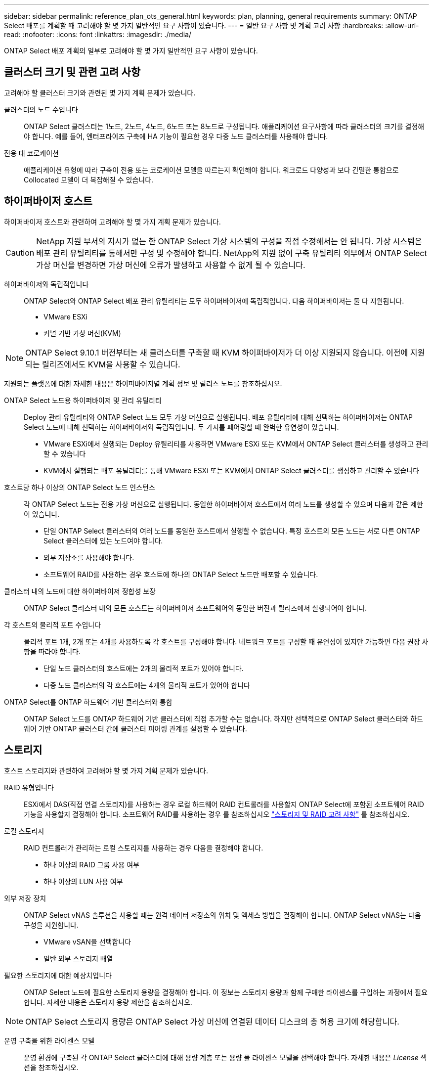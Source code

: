 ---
sidebar: sidebar 
permalink: reference_plan_ots_general.html 
keywords: plan, planning, general requirements 
summary: ONTAP Select 배포를 계획할 때 고려해야 할 몇 가지 일반적인 요구 사항이 있습니다. 
---
= 일반 요구 사항 및 계획 고려 사항
:hardbreaks:
:allow-uri-read: 
:nofooter: 
:icons: font
:linkattrs: 
:imagesdir: ./media/


[role="lead"]
ONTAP Select 배포 계획의 일부로 고려해야 할 몇 가지 일반적인 요구 사항이 있습니다.



== 클러스터 크기 및 관련 고려 사항

고려해야 할 클러스터 크기와 관련된 몇 가지 계획 문제가 있습니다.

클러스터의 노드 수입니다:: ONTAP Select 클러스터는 1노드, 2노드, 4노드, 6노드 또는 8노드로 구성됩니다. 애플리케이션 요구사항에 따라 클러스터의 크기를 결정해야 합니다. 예를 들어, 엔터프라이즈 구축에 HA 기능이 필요한 경우 다중 노드 클러스터를 사용해야 합니다.
전용 대 코로케이션:: 애플리케이션 유형에 따라 구축이 전용 또는 코로케이션 모델을 따르는지 확인해야 합니다. 워크로드 다양성과 보다 긴밀한 통합으로 Collocated 모델이 더 복잡해질 수 있습니다.




== 하이퍼바이저 호스트

하이퍼바이저 호스트와 관련하여 고려해야 할 몇 가지 계획 문제가 있습니다.


CAUTION: NetApp 지원 부서의 지시가 없는 한 ONTAP Select 가상 시스템의 구성을 직접 수정해서는 안 됩니다. 가상 시스템은 배포 관리 유틸리티를 통해서만 구성 및 수정해야 합니다. NetApp의 지원 없이 구축 유틸리티 외부에서 ONTAP Select 가상 머신을 변경하면 가상 머신에 오류가 발생하고 사용할 수 없게 될 수 있습니다.

하이퍼바이저와 독립적입니다:: ONTAP Select와 ONTAP Select 배포 관리 유틸리티는 모두 하이퍼바이저에 독립적입니다. 다음 하이퍼바이저는 둘 다 지원됩니다.
+
--
* VMware ESXi
* 커널 기반 가상 머신(KVM)


--



NOTE: ONTAP Select 9.10.1 버전부터는 새 클러스터를 구축할 때 KVM 하이퍼바이저가 더 이상 지원되지 않습니다. 이전에 지원되는 릴리즈에서도 KVM을 사용할 수 있습니다.

지원되는 플랫폼에 대한 자세한 내용은 하이퍼바이저별 계획 정보 및 릴리스 노트를 참조하십시오.

ONTAP Select 노드용 하이퍼바이저 및 관리 유틸리티:: Deploy 관리 유틸리티와 ONTAP Select 노드 모두 가상 머신으로 실행됩니다. 배포 유틸리티에 대해 선택하는 하이퍼바이저는 ONTAP Select 노드에 대해 선택하는 하이퍼바이저와 독립적입니다. 두 가지를 페어링할 때 완벽한 유연성이 있습니다.
+
--
* VMware ESXi에서 실행되는 Deploy 유틸리티를 사용하면 VMware ESXi 또는 KVM에서 ONTAP Select 클러스터를 생성하고 관리할 수 있습니다
* KVM에서 실행되는 배포 유틸리티를 통해 VMware ESXi 또는 KVM에서 ONTAP Select 클러스터를 생성하고 관리할 수 있습니다


--
호스트당 하나 이상의 ONTAP Select 노드 인스턴스:: 각 ONTAP Select 노드는 전용 가상 머신으로 실행됩니다. 동일한 하이퍼바이저 호스트에서 여러 노드를 생성할 수 있으며 다음과 같은 제한이 있습니다.
+
--
* 단일 ONTAP Select 클러스터의 여러 노드를 동일한 호스트에서 실행할 수 없습니다. 특정 호스트의 모든 노드는 서로 다른 ONTAP Select 클러스터에 있는 노드여야 합니다.
* 외부 저장소를 사용해야 합니다.
* 소프트웨어 RAID를 사용하는 경우 호스트에 하나의 ONTAP Select 노드만 배포할 수 있습니다.


--
클러스터 내의 노드에 대한 하이퍼바이저 정합성 보장:: ONTAP Select 클러스터 내의 모든 호스트는 하이퍼바이저 소프트웨어의 동일한 버전과 릴리즈에서 실행되어야 합니다.
각 호스트의 물리적 포트 수입니다:: 물리적 포트 1개, 2개 또는 4개를 사용하도록 각 호스트를 구성해야 합니다. 네트워크 포트를 구성할 때 유연성이 있지만 가능하면 다음 권장 사항을 따라야 합니다.
+
--
* 단일 노드 클러스터의 호스트에는 2개의 물리적 포트가 있어야 합니다.
* 다중 노드 클러스터의 각 호스트에는 4개의 물리적 포트가 있어야 합니다


--
ONTAP Select를 ONTAP 하드웨어 기반 클러스터와 통합:: ONTAP Select 노드를 ONTAP 하드웨어 기반 클러스터에 직접 추가할 수는 없습니다. 하지만 선택적으로 ONTAP Select 클러스터와 하드웨어 기반 ONTAP 클러스터 간에 클러스터 피어링 관계를 설정할 수 있습니다.




== 스토리지

호스트 스토리지와 관련하여 고려해야 할 몇 가지 계획 문제가 있습니다.

RAID 유형입니다:: ESXi에서 DAS(직접 연결 스토리지)를 사용하는 경우 로컬 하드웨어 RAID 컨트롤러를 사용할지 ONTAP Select에 포함된 소프트웨어 RAID 기능을 사용할지 결정해야 합니다. 소프트웨어 RAID를 사용하는 경우 를 참조하십시오 link:reference_plan_ots_storage.html["스토리지 및 RAID 고려 사항"] 를 참조하십시오.
로컬 스토리지:: RAID 컨트롤러가 관리하는 로컬 스토리지를 사용하는 경우 다음을 결정해야 합니다.
+
--
* 하나 이상의 RAID 그룹 사용 여부
* 하나 이상의 LUN 사용 여부


--
외부 저장 장치:: ONTAP Select vNAS 솔루션을 사용할 때는 원격 데이터 저장소의 위치 및 액세스 방법을 결정해야 합니다. ONTAP Select vNAS는 다음 구성을 지원합니다.
+
--
* VMware vSAN을 선택합니다
* 일반 외부 스토리지 배열


--
필요한 스토리지에 대한 예상치입니다:: ONTAP Select 노드에 필요한 스토리지 용량을 결정해야 합니다. 이 정보는 스토리지 용량과 함께 구매한 라이센스를 구입하는 과정에서 필요합니다. 자세한 내용은 스토리지 용량 제한을 참조하십시오.



NOTE: ONTAP Select 스토리지 용량은 ONTAP Select 가상 머신에 연결된 데이터 디스크의 총 허용 크기에 해당합니다.

운영 구축을 위한 라이센스 모델:: 운영 환경에 구축된 각 ONTAP Select 클러스터에 대해 용량 계층 또는 용량 풀 라이센스 모델을 선택해야 합니다. 자세한 내용은 _License_ 섹션을 참조하십시오.


.관련 정보
* link:reference_plan_ots_storage.html["스토리지 및 RAID 고려 사항"]


